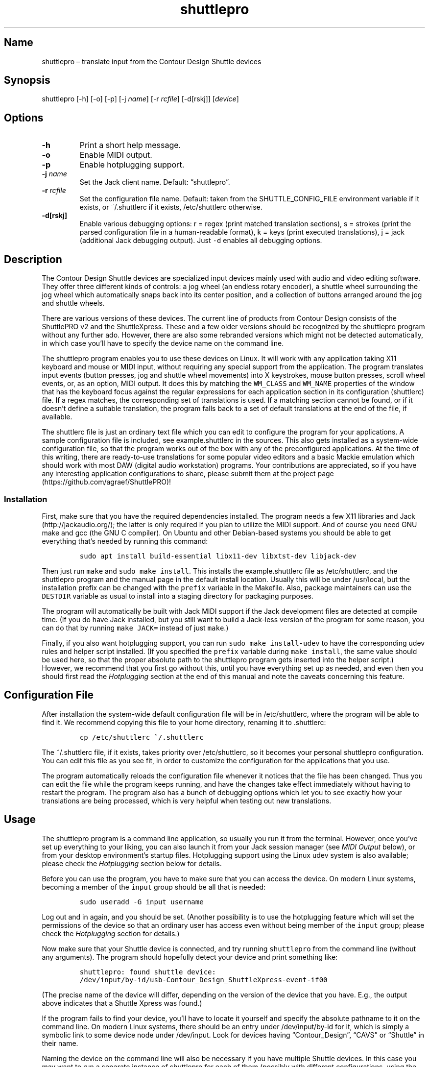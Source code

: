 .\" Automatically generated by Pandoc 2.2.3.2
.\"
.TH "shuttlepro" "1" "" "" ""
.hy
.SH Name
.PP
shuttlepro \[en] translate input from the Contour Design Shuttle devices
.SH Synopsis
.PP
shuttlepro [\-h] [\-o] [\-p] [\-j \f[I]name\f[]] [\-r \f[I]rcfile\f[]]
[\-d[rskj]] [\f[I]device\f[]]
.SH Options
.TP
.B \-h
Print a short help message.
.RS
.RE
.TP
.B \-o
Enable MIDI output.
.RS
.RE
.TP
.B \-p
Enable hotplugging support.
.RS
.RE
.TP
.B \-j \f[I]name\f[]
Set the Jack client name.
Default: \[lq]shuttlepro\[rq].
.RS
.RE
.TP
.B \-r \f[I]rcfile\f[]
Set the configuration file name.
Default: taken from the SHUTTLE_CONFIG_FILE environment variable if it
exists, or ~/.shuttlerc if it exists, /etc/shuttlerc otherwise.
.RS
.RE
.TP
.B \-d[rskj]
Enable various debugging options: r = regex (print matched translation
sections), s = strokes (print the parsed configuration file in a
human\-readable format), k = keys (print executed translations), j =
jack (additional Jack debugging output).
Just \f[C]\-d\f[] enables all debugging options.
.RS
.RE
.SH Description
.PP
The Contour Design Shuttle devices are specialized input devices mainly
used with audio and video editing software.
They offer three different kinds of controls: a jog wheel (an endless
rotary encoder), a shuttle wheel surrounding the jog wheel which
automatically snaps back into its center position, and a collection of
buttons arranged around the jog and shuttle wheels.
.PP
There are various versions of these devices.
The current line of products from Contour Design consists of the
ShuttlePRO v2 and the ShuttleXpress.
These and a few older versions should be recognized by the shuttlepro
program without any further ado.
However, there are also some rebranded versions which might not be
detected automatically, in which case you'll have to specify the device
name on the command line.
.PP
The shuttlepro program enables you to use these devices on Linux.
It will work with any application taking X11 keyboard and mouse or MIDI
input, without requiring any special support from the application.
The program translates input events (button presses, jog and shuttle
wheel movements) into X keystrokes, mouse button presses, scroll wheel
events, or, as an option, MIDI output.
It does this by matching the \f[C]WM_CLASS\f[] and \f[C]WM_NAME\f[]
properties of the window that has the keyboard focus against the regular
expressions for each application section in its configuration
(shuttlerc) file.
If a regex matches, the corresponding set of translations is used.
If a matching section cannot be found, or if it doesn't define a
suitable translation, the program falls back to a set of default
translations at the end of the file, if available.
.PP
The shuttlerc file is just an ordinary text file which you can edit to
configure the program for your applications.
A sample configuration file is included, see example.shuttlerc in the
sources.
This also gets installed as a system\-wide configuration file, so that
the program works out of the box with any of the preconfigured
applications.
At the time of this writing, there are ready\-to\-use translations for
some popular video editors and a basic Mackie emulation which should
work with most DAW (digital audio workstation) programs.
Your contributions are appreciated, so if you have any interesting
application configurations to share, please submit them at the project
page (https://github.com/agraef/ShuttlePRO)!
.SS Installation
.PP
First, make sure that you have the required dependencies installed.
The program needs a few X11 libraries and Jack (http://jackaudio.org/);
the latter is only required if you plan to utilize the MIDI support.
And of course you need GNU make and gcc (the GNU C compiler).
On Ubuntu and other Debian\-based systems you should be able to get
everything that's needed by running this command:
.IP
.nf
\f[C]
sudo\ apt\ install\ build\-essential\ libx11\-dev\ libxtst\-dev\ libjack\-dev
\f[]
.fi
.PP
Then just run \f[C]make\f[] and \f[C]sudo\ make\ install\f[].
This installs the example.shuttlerc file as /etc/shuttlerc, and the
shuttlepro program and the manual page in the default install location.
Usually this will be under /usr/local, but the installation prefix can
be changed with the \f[C]prefix\f[] variable in the Makefile.
Also, package maintainers can use the \f[C]DESTDIR\f[] variable as usual
to install into a staging directory for packaging purposes.
.PP
The program will automatically be built with Jack MIDI support if the
Jack development files are detected at compile time.
(If you do have Jack installed, but you still want to build a Jack\-less
version of the program for some reason, you can do that by running
\f[C]make\ JACK=\f[] instead of just \f[C]make\f[].)
.PP
Finally, if you also want hotplugging support, you can run
\f[C]sudo\ make\ install\-udev\f[] to have the corresponding udev rules
and helper script installed.
(If you specified the \f[C]prefix\f[] variable during
\f[C]make\ install\f[], the same value should be used here, so that the
proper absolute path to the shuttlepro program gets inserted into the
helper script.) However, we recommend that you first go without this,
until you have everything set up as needed, and even then you should
first read the \f[I]Hotplugging\f[] section at the end of this manual
and note the caveats concerning this feature.
.SH Configuration File
.PP
After installation the system\-wide default configuration file will be
in /etc/shuttlerc, where the program will be able to find it.
We recommend copying this file to your home directory, renaming it to
\&.shuttlerc:
.IP
.nf
\f[C]
cp\ /etc/shuttlerc\ ~/.shuttlerc
\f[]
.fi
.PP
The ~/.shuttlerc file, if it exists, takes priority over /etc/shuttlerc,
so it becomes your personal shuttlepro configuration.
You can edit this file as you see fit, in order to customize the
configuration for the applications that you use.
.PP
The program automatically reloads the configuration file whenever it
notices that the file has been changed.
Thus you can edit the file while the program keeps running, and have the
changes take effect immediately without having to restart the program.
The program also has a bunch of debugging options which let you to see
exactly how your translations are being processed, which is very helpful
when testing out new translations.
.SH Usage
.PP
The shuttlepro program is a command line application, so usually you run
it from the terminal.
However, once you've set up everything to your liking, you can also
launch it from your Jack session manager (see \f[I]MIDI Output\f[]
below), or from your desktop environment's startup files.
Hotplugging support using the Linux udev system is also available;
please check the \f[I]Hotplugging\f[] section below for details.
.PP
Before you can use the program, you have to make sure that you can
access the device.
On modern Linux systems, becoming a member of the \f[C]input\f[] group
should be all that is needed:
.IP
.nf
\f[C]
sudo\ useradd\ \-G\ input\ username
\f[]
.fi
.PP
Log out and in again, and you should be set.
(Another possibility is to use the hotplugging feature which will set
the permissions of the device so that an ordinary user has access even
without being member of the \f[C]input\f[] group; please check the
\f[I]Hotplugging\f[] section for details.)
.PP
Now make sure that your Shuttle device is connected, and try running
\f[C]shuttlepro\f[] from the command line (without any arguments).
The program should hopefully detect your device and print something
like:
.IP
.nf
\f[C]
shuttlepro:\ found\ shuttle\ device:
/dev/input/by\-id/usb\-Contour_Design_ShuttleXpress\-event\-if00
\f[]
.fi
.PP
(The precise name of the device will differ, depending on the version of
the device that you have.
E.g., the output above indicates that a Shuttle Xpress was found.)
.PP
If the program fails to find your device, you'll have to locate it
yourself and specify the absolute pathname to it on the command line.
On modern Linux systems, there should be an entry under
/dev/input/by\-id for it, which is simply a symbolic link to some device
node under /dev/input.
Look for devices having \[lq]Contour_Design\[rq], \[lq]CAVS\[rq] or
\[lq]Shuttle\[rq] in their name.
.PP
Naming the device on the command line will also be necessary if you have
multiple Shuttle devices.
In this case you may want to run a separate instance of shuttlepro for
each of them (possibly with different configurations, using the
\f[C]\-r\f[] option).
.PP
If your device was found, you should be able to operate it now and have,
e.g., the terminal window in which you launched the program scroll and
execute mouse clicks if you move the jog wheel and press the three
center buttons on the device.
When you're finished, terminate the program by typing Ctrl+C in the
terminal window where you launched it.
.PP
Note that once up, the program will just keep running, even if the
device gets unplugged, in which case an error message will be printed
and the program will keep trying to reopen the device until you
interrupt it.
However, there is an alternative mode available with the \f[C]\-p\f[]
option, which makes sure that the program exits as soon as the device
becomes unavailable.
This is also used, in particular, when using the udev hotplugging
facility mentioned above.
.PP
The default \[lq]mouse emulation mode\[rq] is actually configured in the
\f[C][Default]\f[] section near the end of the distributed shuttlerc
file, which reads as follows:
.IP
.nf
\f[C]
[Default]
\ K6\ XK_Button_1
\ K7\ XK_Button_2
\ K8\ XK_Button_3
\ JL\ XK_Scroll_Up
\ JR\ XK_Scroll_Down
\f[]
.fi
.PP
As you can see, the buttons denoted \f[C]K6\f[], \f[C]K7\f[] and
\f[C]K8\f[] (which are the three buttons right above the jog wheel, see
the comments at the beginning of the shuttlerc file for a description of
the button layout) are mapped to the corresponding mouse buttons, and
rotating the jog wheel to the left (\f[C]JL\f[]) and right (\f[C]JR\f[])
emulates the scroll wheel, scrolling up and down, respectively.
(Besides these mouse actions, you can also bind input events to
arbitrary sequences of key strokes, so operating the functions of any
application that is well\-equipped with keyboard shortcuts should in
most cases be a piece of cake.
Have a look at the other configuration entries to see how this is done.)
.PP
One useful feature is that you can invoke the program with various
debugging options to get more verbose output as the program recognizes
events from the device and translates them to corresponding mouse
actions or key presses.
E.g., try running \f[C]shuttlepro\ \-drk\f[] to have the program print
the recognized configuration sections and translations as they are
executed.
For instance, here is what the program may print in the terminal if you
move the jog wheel one tick to the right (\f[C]JR\f[]), then left
(\f[C]JL\f[]), and finally press the leftmost of the three buttons
(\f[C]K6\f[]):
.IP
.nf
\f[C]
$\ shuttlepro\ \-drk
shuttlepro:\ found\ shuttle\ device:
/dev/input/by\-id/usb\-Contour_Design_ShuttleXpress\-event\-if00
Loading\ configuration:\ /home/foo/.shuttlerc
translation:\ Default\ for\ ShuttlePRO\ :\ bash\ (class\ konsole)
JR:\ XK_Scroll_Down/D\ XK_Scroll_Down/U\ 
JL:\ XK_Scroll_Up/D\ XK_Scroll_Up/U\ 
K5[D]:\ XK_Button_1/D\ 
K5[U]:\ XK_Button_1/U\ 
\f[]
.fi
.PP
We strongly recommend using the debugging options when editing the
translations, so that you can see exactly what's going on if your
translations don't appear to work correctly.
The \f[C]\-d\f[] option can be combined with various option characters
to choose exactly which kinds of debugging output you want; \f[C]r\f[]
(\[lq]regex\[rq]) prints the matched translation section (if any) along
with the window name and class of the focused window; \f[C]s\f[]
(\[lq]strokes\[rq]) prints the parsed contents of the configuration file
in a human\-readable form whenever the file is loaded; \f[C]k\f[]
(\[lq]keys\[rq]) shows the recognized translations as the program
executes them, in the same format as \f[C]s\f[]; and \f[C]j\f[] adds
some debugging output from the Jack driver.
You can also just use \f[C]\-d\f[] to enable all debugging output.
Most of these options are also available as directives in the shuttlerc
file; please check the distributed example.shuttlerc for details.
.SS MIDI Output
.PP
If the shuttlepro program was built with Jack MIDI support, it can also
be used to translate input from the Shuttle device to corresponding MIDI
messages rather than key presses.
This is useful if you want to hook up the device to any kind of
MIDI\-capable program, such as software synthesizers or digital audio
workstation (DAW) programs like Ardour (https://ardour.org/).
.PP
You need to run the program as \f[C]shuttlepro\ \-o\f[] to enable MIDI
output at run time.
This will start up Jack (if it is not already running) and create a Jack
client named \f[C]shuttlepro\f[] with a single MIDI output port which
can then be connected to the MIDI inputs of other programs.
The Jack client name can also be changed with the \f[C]\-j\f[] option,
which is useful if you're running multiple instances of the program with
different Shuttle devices (possibly using different configurations).
.PP
We recommend using a Jack front\-end and patchbay program like
QjackCtl (https://qjackctl.sourceforge.io/) to manage Jack and to set up
the MIDI connections.
In QjackCtl's setup, make sure that you have selected \f[C]seq\f[] as
the MIDI driver.
This exposes the ALSA sequencer ports of non\-Jack ALSA MIDI
applications as Jack MIDI ports, so that they can easily be connected to
shuttlepro.
(We're assuming that you're using Jack1 here.
Jack2 works in a very similar way, but may require some more fiddling;
in particular, you may have to use
a2jmidid (http://repo.or.cz/a2jmidid.git) as a separate ALSA\-Jack MIDI
bridge in order to have the ALSA MIDI devices show properly as Jack MIDI
devices.)
.PP
The shuttlepro program also supports Jack session management, which
makes it possible to record the options the program was invoked with
along with the MIDI connections.
This feature can be used with any Jack session management software.
Specifically, QjackCtl has its own built\-in Jack session manager which
is available in its Session dialog.
To use this, launch shuttlepro and any other Jack applications you want
to have in the session, use QjackCtl to set up all the connections as
needed, and then hit the \[lq]Save\[rq] option in the Session dialog to
have the session recorded.
Now, at any later time you can relaunch the same session with the
\[lq]Load\[rq] option in the same dialog.
.PP
The example.shuttlerc file comes with a sample configuration in the
\f[C][MIDI]\f[] section for illustration purposes.
This special default section is only active if the program is run with
the \f[C]\-o\f[] option.
It allows MIDI output to be sent to any connected applications, no
matter which window currently has the keyboard focus.
This is probably the most common way to use this feature, but of course
it is also possible to have application\-specific MIDI translations, in
the same way as with X11 key bindings.
In fact, you can freely mix mouse actions, key presses and MIDI messages
in all translations.
.PP
The sample \f[C][MIDI]\f[] section implements a simplistic DAW
controller which can be used as a (rather rudimentary) Mackie control
surface, e.g., with Ardour.
It maps some of the keys, as well as the shuttle and jog wheels to
playback controls and cursor movement commands.
The configuration entry looks as follows:
.IP
.nf
\f[C]
[MIDI]

\ K6\ A7\ \ #\ Stop
\ K7\ A#7\ #\ Play
\ K8\ B7\ \ #\ Record

\ K5\ D8\ \ #\ Left
\ K9\ D#8\ #\ Right

\ IL\ G7\ \ #\ Rewind
\ IR\ G#7\ #\ Fast\ Forward
\ S0\ A7\ \ #\ Stop

\ #\ MCU\ jog\ wheel
\ JL\ CC60~
\ JR\ CC60~
\f[]
.fi
.PP
Note that the Mackie control protocol consists of various different MIDI
messages, mostly note and control change messages.
We'll discuss the syntax of these items in the \f[I]MIDI
Translations\f[] section below.
.PP
To try it, run \f[C]shuttlepro\ \-o\f[], fire up Ardour, and configure a
Mackie control surface in Ardour which takes input from the MIDI output
of the \f[C]shuttlepro\f[] client.
The playback controls and the jog wheel should then work exactly like a
real Mackie\-like MIDI controller connected directly to Ardour.
.SH Translation Syntax
.PP
The shuttlerc file consists of sections defining translation classes.
Each section generally looks like this, specifying the name of a
translation class, optionally a regular expression to be matched against
the window class or title, and a list of translations:
.IP
.nf
\f[C]
[name]\ regex
K<1..15>\ output\ #\ key
S<\-7..7>\ output\ #\ shuttle\ value
I<LR>\ \ \ \ output\ #\ shuttle\ rotation
J<LR>\ \ \ \ output\ #\ jog\ wheel\ rotation\ 
\f[]
.fi
.PP
The \f[C]#\f[] character at the beginning of a line and after whitespace
is special; it indicates that the rest of the line is a comment, which
is skipped by the parser.
Empty lines and lines containing nothing but whitespace are also
ignored.
.PP
Each \f[C][name]\ regex\f[] line introduces the list of translations for
the named translation class.
The name is only used for debugging output, and needn't be unique.
When focus is on a window whose class or title matches the regular
expression \f[C]regex\f[], the corresponding translations are in effect.
An empty regex for the last class will always match, allowing default
translations.
Any output sequences not bound in a matched section will be loaded from
the default section if they are bound there.
.PP
The translations define what output should be produced for the given
input.
Each translation must be on a line by itself.
The first token of each translation denotes the key, shuttle or jog
wheel event to be translated:
.IP \[bu] 2
\f[C]K\f[] followed by the key number denotes one of the buttons on the
Shuttle device.
The PRO version of the device has 15 such buttons, the Xpress version
only five (\f[C]K5\f[] ..
\f[C]K9\f[]).
See the example.shuttlerc file for a picture showing how the buttons are
laid out.
.IP \[bu] 2
\f[C]S\f[] followed by any of the values \-7..7 denotes a specific
position of the shuttle wheel, with 0 denoting the center position.
.IP \[bu] 2
\f[C]IL\f[] denotes left (counter\-clockwise), \f[C]IR\f[] right
(clockwise) rotation of the shuttle wheel.
.IP \[bu] 2
\f[C]JL\f[] denotes left (counter\-clockwise), \f[C]JR\f[] right
(clockwise) rotation of the jog wheel.
.PP
The input event is followed by the output sequence consisting of one or
more key, mouse and MIDI events.
We'll describe these below.
In each translation section, the translations must be unique, i.e.,
there may be at most one translation for each kind of input event.
.SS Key and Mouse Translations
.PP
Input events can generate sequences of multiple keystrokes, including
the pressing and releasing of modifier keys.
The output sequence consists of one or more tokens described by the
following EBNF grammar:
.IP
.nf
\f[C]
token\ \ \ ::=\ "RELEASE"\ |\ keycode\ [\ "/"\ flag\ ]\ |\ string
keycode\ ::=\ "XK_Button_1"\ |\ "XK_Button_2"\ |\ "XK_Button_3"\ |
\ \ \ \ \ \ \ \ \ \ \ \ "XK_Scroll_Up"\ |\ "XK_Scroll_Down"\ |
\ \ \ \ \ \ \ \ \ \ \ \ "XK_..."\ (X\ keysyms,\ see\ /usr/include/X11/keysymdef.h)
flag\ \ \ \ ::=\ "U"\ |\ "D"\ |\ "H"
string\ \ ::=\ \[aq]"\[aq]\ {\ character\ }\ \[aq]"\[aq]
\f[]
.fi
.PP
Besides the key codes from the keysymdef.h file, there are also some
special additional key codes to denote mouse button
(\f[C]XK_Button_1\f[], \f[C]XK_Button_2\f[], \f[C]XK_Button_3\f[]) and
scroll wheel (\f[C]XK_Scroll_Up\f[], \f[C]XK_Scroll_Down\f[]) events.
.PP
Any keycode can be followed by an optional \f[C]/D\f[], \f[C]/U\f[], or
\f[C]/H\f[] flag, indicating that the key is just going down (without
being released), going up, or going down and being held until the
\[lq]off\[rq] event is received.
So, in general, modifier key codes will be followed by \f[C]/D\f[], and
precede the keycodes they are intended to modify.
If a sequence requires different sets of modifiers for different
keycodes, \f[C]/U\f[] can be used to release a modifier that was
previously pressed with \f[C]/D\f[].
Sequences may also have separate press and release sequences, separated
by the special word \f[C]RELEASE\f[].
Examples:
.IP
.nf
\f[C]
K5\ "qwer"
K6\ XK_Right
K7\ XK_Alt_L/D\ XK_Right
K8\ "V"\ XK_Left\ XK_Page_Up\ "v"
K9\ XK_Alt_L/D\ "v"\ XK_Alt_L/U\ "x"\ RELEASE\ "q"
\f[]
.fi
.PP
One pitfall for beginners is that character strings in double quotes are
just a shorthand for the corresponding X key codes, ignoring case.
Thus, e.g., \f[C]"abc"\f[] actually denotes the keysym sequence
\f[C]XK_a\ XK_b\ XK_c\f[], as does \f[C]"ABC"\f[].
So in either case the \f[I]lowercase\f[] string \f[C]abc\f[] will be
output.
To output uppercase letters, it is always necessary to add one of the
shift modifiers to the output sequence.
E.g., \f[C]XK_Shift_L/D\ "abc"\f[] will output \f[C]ABC\f[] in
uppercase.
.PP
Translations are handled in slightly different ways depending on the
type of input event.
For key inputs (\f[C]K\f[]), there are separate separate press and
release sequences.
At the end of the press sequence, all down keys marked by \f[C]/D\f[]
will be released, and the last key not marked by \f[C]/D\f[],
\f[C]/U\f[], or \f[C]/H\f[] will remain pressed.
The release sequence will begin by releasing the last held key.
If keys are to be pressed as part of the release sequence, then any keys
marked with \f[C]/D\f[] will be repressed before continuing the
sequence.
Keycodes marked with \f[C]/H\f[] remain held between the press and
release sequences.
For instance, let's take a look at one of the more conspicuous
translations in the example above:
.IP
.nf
\f[C]
K9\ XK_Alt_L/D\ "v"\ XK_Alt_L/U\ "x"\ RELEASE\ "q"
\f[]
.fi
.PP
When the \f[C]K9\f[] key is pressed, the key sequence \f[C]Alt+v\ x\f[]
is initiated, keeping the \f[C]x\f[] key pressed (so it may start
auto\-repeating after a while).
The program then sits there waiting (possibly executing other
translations) until you release the \f[C]K9\f[] key again, at which
point the \f[C]x\f[] key is released and the \f[C]q\f[] key is pressed
(and released).
.PP
For the shuttle and jog wheel events there are no such separate press
and release sequences.
Only a single sequence is output in this case, and at the end of the
sequence, all down keys will be released.
For instance, the following translations move the cursor left or right
when the jog wheel is rotated left or right, respectively.
Also, the number of times one of the cursor keys is output corresponds
to the actual change in the value.
Thus, if in the example you move the jog wheel clockwise by 4 ticks,
say, the program will press (and release) \f[C]XK_Right\f[] four times,
moving the cursor 4 positions to the right.
.IP
.nf
\f[C]
JL\ XK_Left
JR\ XK_Right
\f[]
.fi
.PP
For the shuttle wheel with its 15 discrete positions (\-7..7), you have
two options.
You can treat it in the same fashion as the jog wheel, translating
incremental movements, by using \f[C]IL\f[] and \f[C]IR\f[] in lieu of
\f[C]JL\f[] and \f[C]JR\f[]:
.IP
.nf
\f[C]
IL\ XK_Left
IR\ XK_Right
\f[]
.fi
.PP
Or you can assign different output sequences to the 15 shuttle
positions, using the \f[C]S\-7\f[] ..
\f[C]S7\f[] input events.
For instance, you can use something like the following rules in order to
control playback speed (rewind and fast forward) with the shuttle in the
Kdenlive video editor:
.IP
.nf
\f[C]
S\-2\ "KJJ"\ \ #\ fast\ rewind
S\-1\ "KJ"\ \ \ #\ rewind
S0\ \ "K"\ \ \ \ #\ stop
S1\ \ "KL"\ \ \ #\ forward
S2\ \ "KLL"\ \ #\ fast\ forward
\f[]
.fi
.SS MIDI Translations
.PP
The output sequence can involve as many MIDI messages as you want, and
these can be combined freely with keyboard and mouse events in any
order.
There's no limitation on the type or number of MIDI messages that you
can put into a translation rule.
However, as already discussed in Section \f[I]MIDI Output\f[] above, you
need to invoke the shuttlepro program with the \f[C]\-o\f[] option to
make MIDI output work.
(Otherwise, MIDI messages in the output translations will just be
silently ignored.)
.PP
shuttlepro uses the following human\-readable notation for the various
kinds of MIDI messages (notes, program change, control change and pitch
bend; aftertouch and system messages are \f[I]not\f[] supported right
now, although they might be added in the future).
The syntax of these tokens is as follows:
.IP
.nf
\f[C]
token\ ::=\ (\ note\ |\ msg\ )\ [\ number\ ]\ [\ "\-"\ number]\ [\ "~"\ ]
note\ \ ::=\ (\ "A"\ |\ ...\ |\ "G"\ )\ [\ "#"\ |\ "b"\ ]
msg\ \ \ ::=\ "CH"\ |\ "PB"\ |\ "PC"\ |\ "CC"
\f[]
.fi
.PP
Case is ignored here, so \f[C]CC\f[], \f[C]cc\f[] or even \f[C]Cc\f[]
are considered to be exactly the same token by the parser, although by
convention we usually write them in uppercase.
Numbers are always integers in decimal.
.PP
MIDI messages are on channel 1 by default, but you can change this with
a dash followed by the desired channel number (1..16).
E.g., \f[C]C3\-10\f[] denotes note \f[C]C3\f[] on MIDI channel 10.
If multiple messages are output on the same MIDI channel, then you can
also use the special \f[C]CH\f[] token, which doesn't generate any
output by itself, but sets the default channel for subsequent MIDI
messages in the sequence.
For instance, the sequence \f[C]C5\-2\ E5\-2\ G5\-2\f[], which outputs a
C major chord on MIDI channel 2, can also be abbreviated as
\f[C]CH2\ C5\ E5\ G5\f[].
.PP
Note messages are specified using the customary notation (note name
\f[C]A..G\f[], optionally followed by an accidental, \f[C]#\f[] or
\f[C]b\f[], followed by the MIDI octave number.
Note that all MIDI octaves start at the note C, so \f[C]B0\f[] comes
before \f[C]C1\f[].
By default, \f[C]C5\f[] denotes middle C (see Section \f[I]Octave
Numbering\f[] below on how to change this).
Enharmonic spellings are equivalent, so, e.g., \f[C]D#\f[] and
\f[C]Eb\f[] denote exactly the same MIDI note.
.PP
Here is a quick rundown of the recognized MIDI messages, with an
explanation of how they work.
.PP
\f[B]CCn:\f[] Generates a MIDI control change message for controller
number \f[I]n\f[], where \f[I]n\f[] must be in the range 0..127.
In the case of jog or shuttle, the controller value will correspond to
the jog/shuttle position, clamped to the 0..127 (single data byte)
range.
For key input, the control change message will be sent once with a value
of 127 when the key is pressed, and then again with a value of 0 when
the key is released.
.PP
\f[B]Example:\f[] \f[C]CC7\f[] generates a MIDI message to change the
volume controller (controller #7), while \f[C]CC1\f[] changes the
modulation wheel (controller #1, usually some kind of vibrato effect).
You can bind these, e.g., to the jog wheel or a key as follows:
.IP
.nf
\f[C]
JL\ CC7
JR\ CC7
K5\ CC1
\f[]
.fi
.PP
When used with the jog wheel, you can also generate relative control
changes in a special \[lq]sign bit\[rq] format which is commonly used
for endless rotary controllers.
In this case, a +1 change is represented by the controller value 1, and
a \-1 change by 65 (a 1 with the sign in the 7th bit).
This special mode of operation is indicated with the \f[C]~\f[] suffix.
E.g., here's how to bind an MCU\-style jog wheel (\f[C]CC60\f[]) event
to the Shuttle's jog wheel:
.IP
.nf
\f[C]
JL\ CC60~
JR\ CC60~
\f[]
.fi
.PP
\f[B]PB:\f[] Generates a MIDI pitch bend message.
This works pretty much like a MIDI control change message, but with an
extended range of 0..16383, where 8192 denotes the center value.
Obviously, this message is best bound to the shuttle (albeit with a
resolution limited to 14 steps), but it also works with the jog wheel
(with each tick representing 1/128th of the full pitch bend range) and
even key input (in this case, 8192 is used as the \[lq]off\[rq] value,
so the pitch only bends up, never down).
.PP
\f[B]Example:\f[] Just \f[C]PB\f[] generates a pitch bend message.
You usually want to bind this to the incremental shuttle events, so the
corresponding translations would normally look like this:
.IP
.nf
\f[C]
IL\ PB
IR\ PB
\f[]
.fi
.PP
\f[B]PCn:\f[] This generates a MIDI program change message for the given
program number \f[I]n\f[], which must be in the 0..127 range.
This type of message is most useful with key input, where it is output
when the key is pressed (no output when the key is released, as there's
no on/off status for this message; to have another \f[C]PC\f[] message
generated at key release time, it must be put explicitly into the
\f[C]RELEASE\f[] part of the key binding).
In jog and shuttle assignments, this simply outputs the program change
message every time the wheel position changes (which probably isn't very
useful, although you could conceivably bind different \f[C]PC\f[]
messages to different shuttle wheel positions).
.PP
\f[B]Example:\f[] The following will output a change to program 5 when
\f[C]K5\f[] is pressed, and another change to program 0 when the key is
released (note that if you leave away the \f[C]RELEASE\ PC0\f[] part,
then only the \f[C]PC5\f[] will be output when pressing the key, nothing
happens when the key is released):
.IP
.nf
\f[C]
K5\ PC5\ RELEASE\ PC0
\f[]
.fi
.PP
\f[B]MIDI notes:\f[] Like \f[C]PC\f[] messages, these are most useful
when bound to key inputs.
The note starts (sending a note on MIDI message with maximum velocity)
when pressing the key, and finishes (sending the corresponding note off
message) when releasing the key.
In jog and shuttle assignments, a pair of note on/off messages is
generated.
.PP
\f[B]Example:\f[] The following binds key K6 to a C\-7 chord in the
middle octave:
.IP
.nf
\f[C]
K6\ C5\ E5\ G5\ Bb5
\f[]
.fi
.SS Octave Numbering
.PP
A note on the octave numbers in MIDI note designations is in order here.
There are various different standards for numbering octaves, and
different programs use different standards, which can be rather
confusing.
E.g., there's the ASA (Acoustical Society of America) standard where
middle C is C4, also known as \[lq]scientific\[rq] or \[lq]American
standard\[rq] pitch notation.
At least two other standards exist specifically for MIDI octave
numbering, one in which middle C is C3 (so the lowest MIDI octave starts
at C\-2), and zero\-based octave numbers, which start at C0 and have
middle C at C5.
There's not really a single \[lq]best\[rq] standard here, but the latter
tends to appeal to mathematically inclined and computer\-savvy people,
and is also what is used by default in the shuttlerc file.
.PP
However, you may want to change this, e.g., if you're working with
documentation or MIDI monitoring software which uses a different
numbering scheme.
To do this, just specify the desired offset for the lowest MIDI octave
with the special \f[C]MIDI_OCTAVE\f[] directive in the configuration
file.
For instance:
.IP
.nf
\f[C]
MIDI_OCTAVE\ \-1\ #\ ASA\ pitches\ (middle\ C\ is\ C4)
\f[]
.fi
.PP
Note that this transposes \f[I]all\f[] existing notes in translations
following the directive, so if you add this option to an existing
configuration, you probably have to edit the note messages in it
accordingly.
.SH Hotplugging
.PP
It is possible to use the Linux udev system to have the shuttlepro
program invoked automatically whenever a Shuttle device is plugged into
the computer.
However, before you do this please note the following caveats:
.IP \[bu] 2
The hotplugging feature interferes with regular use of the program
because shuttlepro needs exclusive access to the device.
In other words, once you've set up hotplugging, you won't be able to run
the program from the command line any more.
(Unless you manually kill the auto\-launched shuttlepro process first,
that is.
And it will keep coming back each time you plug in the device.)
.IP \[bu] 2
With hotplugging, there's no (easy) way to see the output from the
program, so you can't debug your translations any more.
Thus you want to make sure that you have your shuttlepro configuration
set up beforehand.
.IP \[bu] 2
Using hotplugging with MIDI output is \f[I]not\f[] recommended, because
shuttlepro will then also start up Jack for you, which you probably
don't want if you're using Jack for anything else.
If you need MIDI output, consider using Jack session management instead,
as discussed in the \f[I]MIDI Output\f[] section.
.PP
That said, of course the hotplugging feature \f[I]is\f[] very convenient
in many situations, and it can be installed and uninstalled very easily:
.IP \[bu] 2
Run \f[C]sudo\ make\ install\-udev\f[] in the source directory to enable
hotplugging.
Now, whenever you plug in the device, shuttlepro should be invoked
automatically, and exit as soon as the device is unplugged.
You can check that it works by looking for the shuttlepro process in
your process monitor (or by running \f[C]pgrep\ \-a\ shuttlepro\f[]).
.IP \[bu] 2
Run \f[C]sudo\ make\ uninstall\-udev\f[] to disable hotplugging again.
Unplug the device, and everything should be back to normal.
.PP
Note that the \f[C]install\-udev\f[] target just installs the necessary
udev rules and a little helper script to launch shuttlepro, and
\f[C]uninstall\-udev\f[] removes those files again, that's all.
Normally, udev should pick up the changes automatically.
(If not, a reboot might be in order.)
.PP
You can also edit the shuttle\-hotplug script (which will end up in
/usr/local/bin by default) if you need to add some options to the
shuttlepro command.
As shipped, the script just runs \f[C]shuttlepro\ \-p\f[], so there's no
MIDI output and the default configuration file will be used.
.SH Notes
.PP
ShuttlePRO is free and open source software licensed under the GPLv3,
please check the accompanying LICENSE file for details.
.PP
Copyright 2013 Eric Messick (FixedImagePhoto.com/Contact)
.PD 0
.P
.PD
Copyright 2018 Albert Graef (<aggraef@gmail.com>)
.PP
The sources of this program can be found on
Github (https://github.com/agraef/ShuttlePRO).
This is a fork of Eric Messick's original
version (https://github.com/nanosyzygy/ShuttlePRO) which doesn't seem to
be maintained any longer.
.PP
Eric Messick wrote the original ShuttlePRO version in 2013, based on
earlier code by Trammell Hudson (<hudson@osresearch.net>) and Arendt
David (<admin@prnet.org>).
The present version, by Albert Graef, offers some bug fixes and
improvements, such as additional command line options, automatic
detection of Shuttle devices, and, most notably, Jack MIDI support.
.PP
Eric's original README along with some accompanying files can still be
found in the attic subdirectory in the sources.
You might want to consult these in order to get the program to work on
older Linux systems.
.PP
The udev hotplugging configuration contained in the udev subdirectory is
based on Shamanon's source (https://github.com/Shamanon/ShuttlePRO).
.PP
ShuttlePRO relies on the Linux kernel driver for the Shuttle devices,
and its keyboard and mouse support is tailored to X11, i.e., as far as I
can tell it's pretty much tied to Linux and X11 right now.
Hence there's no Mac or Windows version of the program; you'll have to
use Contour Design's own software offerings for these systems.
